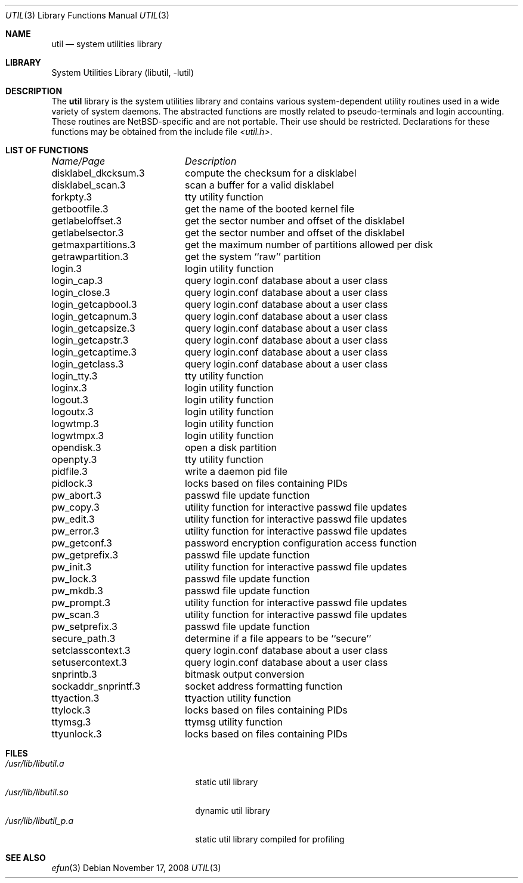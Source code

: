 .\"     $NetBSD: util.3,v 1.18.2.2 2008/11/17 15:21:44 wiz Exp $
.\"
.\" Copyright (c) 2001 The NetBSD Foundation, Inc.
.\" All rights reserved.
.\"
.\" This code is derived from software contributed to The NetBSD Foundation
.\" by Gregory McGarry.
.\"
.\" Redistribution and use in source and binary forms, with or without
.\" modification, are permitted provided that the following conditions
.\" are met:
.\" 1. Redistributions of source code must retain the above copyright
.\"    notice, this list of conditions and the following disclaimer.
.\" 2. Redistributions in binary form must reproduce the above copyright
.\"    notice, this list of conditions and the following disclaimer in the
.\"    documentation and/or other materials provided with the distribution.
.\"
.\" THIS SOFTWARE IS PROVIDED BY THE NETBSD FOUNDATION, INC. AND CONTRIBUTORS
.\" ``AS IS'' AND ANY EXPRESS OR IMPLIED WARRANTIES, INCLUDING, BUT NOT LIMITED
.\" TO, THE IMPLIED WARRANTIES OF MERCHANTABILITY AND FITNESS FOR A PARTICULAR
.\" PURPOSE ARE DISCLAIMED.  IN NO EVENT SHALL THE FOUNDATION OR CONTRIBUTORS
.\" BE LIABLE FOR ANY DIRECT, INDIRECT, INCIDENTAL, SPECIAL, EXEMPLARY, OR
.\" CONSEQUENTIAL DAMAGES (INCLUDING, BUT NOT LIMITED TO, PROCUREMENT OF
.\" SUBSTITUTE GOODS OR SERVICES; LOSS OF USE, DATA, OR PROFITS; OR BUSINESS
.\" INTERRUPTION) HOWEVER CAUSED AND ON ANY THEORY OF LIABILITY, WHETHER IN
.\" CONTRACT, STRICT LIABILITY, OR TORT (INCLUDING NEGLIGENCE OR OTHERWISE)
.\" ARISING IN ANY WAY OUT OF THE USE OF THIS SOFTWARE, EVEN IF ADVISED OF THE
.\" POSSIBILITY OF SUCH DAMAGE.
.\"
.Dd November 17, 2008
.Dt UTIL 3
.Os
.Sh NAME
.Nm util
.Nd system utilities library
.Sh LIBRARY
.Lb libutil
.Sh DESCRIPTION
The
.Nm
library is the system utilities library and contains various
system-dependent utility routines used in a wide variety of system daemons.
The abstracted functions are mostly related to pseudo-terminals
and login accounting.
These routines are
.Nx Ns -specific
and are not portable.
Their use should be restricted.
Declarations for these functions may be obtained from the include file
.Pa \*[Lt]util.h\*[Gt] .
.Sh LIST OF FUNCTIONS
.sp 2
.nf
.ta \w'getmaxpartitions.3'u+2n +\w'get the maximum number of partitions allowed per disk'u
\fIName/Page\fP	\fIDescription\fP
.ta \w'getmaxpartitions.3'u+2n +\w'get the maximum number of partitions allowed per disk'u+6nC
.sp 5p
disklabel_dkcksum.3	compute the checksum for a disklabel
disklabel_scan.3	scan a buffer for a valid disklabel
forkpty.3	tty utility function
getbootfile.3	get the name of the booted kernel file
getlabeloffset.3	get the sector number and offset of the disklabel
getlabelsector.3	get the sector number and offset of the disklabel
getmaxpartitions.3	get the maximum number of partitions allowed per disk
getrawpartition.3	get the system ``raw'' partition
login.3	login utility function
login_cap.3	query login.conf database about a user class
login_close.3	query login.conf database about a user class
login_getcapbool.3	query login.conf database about a user class
login_getcapnum.3	query login.conf database about a user class
login_getcapsize.3	query login.conf database about a user class
login_getcapstr.3	query login.conf database about a user class
login_getcaptime.3	query login.conf database about a user class
login_getclass.3	query login.conf database about a user class
login_tty.3	tty utility function
loginx.3	login utility function
logout.3	login utility function
logoutx.3	login utility function
logwtmp.3	login utility function
logwtmpx.3	login utility function
opendisk.3	open a disk partition
openpty.3	tty utility function
pidfile.3	write a daemon pid file
pidlock.3	locks based on files containing PIDs
pw_abort.3	passwd file update function
pw_copy.3	utility function for interactive passwd file updates
pw_edit.3	utility function for interactive passwd file updates
pw_error.3	utility function for interactive passwd file updates
pw_getconf.3	password encryption configuration access function
pw_getprefix.3	passwd file update function
pw_init.3	utility function for interactive passwd file updates
pw_lock.3	passwd file update function
pw_mkdb.3	passwd file update function
pw_prompt.3	utility function for interactive passwd file updates
pw_scan.3	utility function for interactive passwd file updates
pw_setprefix.3	passwd file update function
secure_path.3	determine if a file appears to be ``secure''
setclasscontext.3	query login.conf database about a user class
setusercontext.3	query login.conf database about a user class
snprintb.3	bitmask output conversion
sockaddr_snprintf.3	socket address formatting function
ttyaction.3	ttyaction utility function
ttylock.3	locks based on files containing PIDs
ttymsg.3	ttymsg utility function
ttyunlock.3	locks based on files containing PIDs
.fi
.Sh FILES
.Bl -tag -width /usr/lib/libutil_p.a -compact
.It Pa /usr/lib/libutil.a
static util library
.It Pa /usr/lib/libutil.so
dynamic util library
.It Pa /usr/lib/libutil_p.a
static util library compiled for profiling
.El
.Sh SEE ALSO
.Xr efun 3
